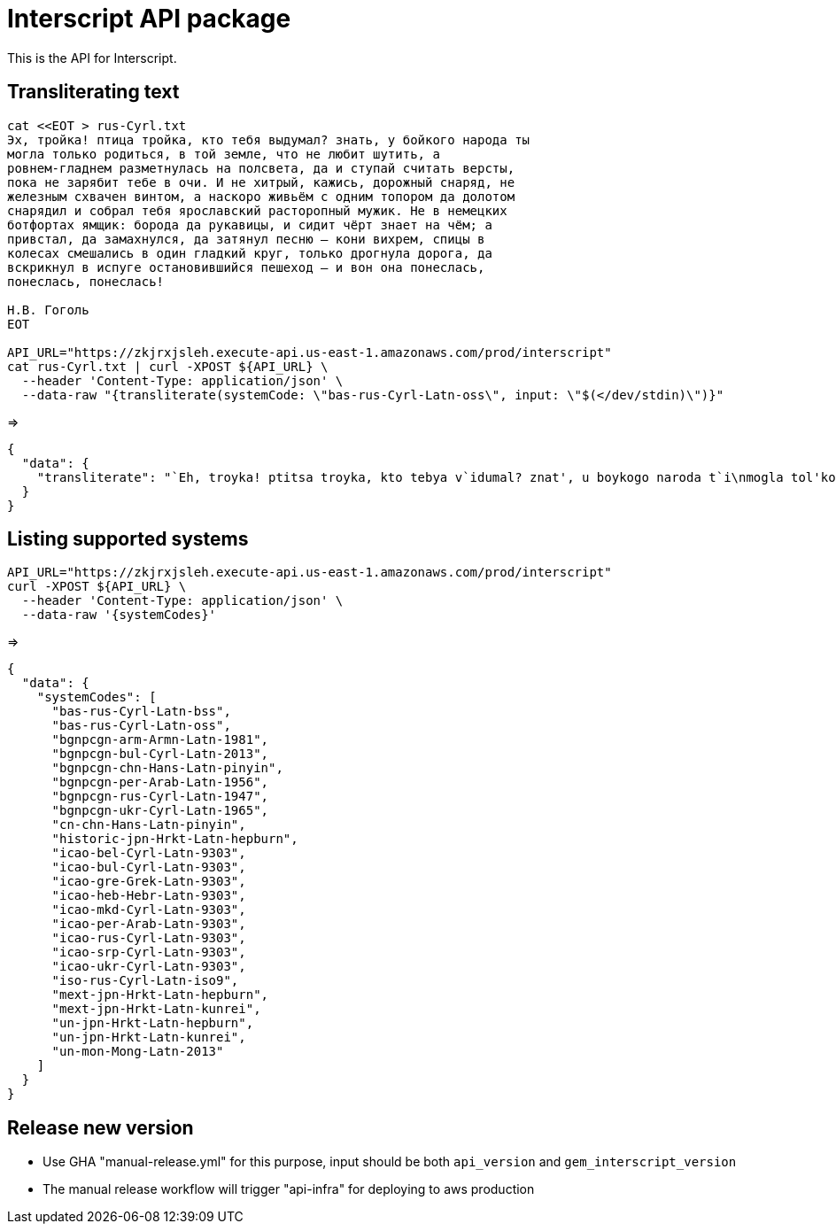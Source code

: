 = Interscript API package

This is the API for Interscript.

== Transliterating text

[source,sh]
----
cat <<EOT > rus-Cyrl.txt
Эх, тройка! птица тройка, кто тебя выдумал? знать, у бойкого народа ты
могла только родиться, в той земле, что не любит шутить, а
ровнем-гладнем разметнулась на полсвета, да и ступай считать версты,
пока не зарябит тебе в очи. И не хитрый, кажись, дорожный снаряд, не
железным схвачен винтом, а наскоро живьём с одним топором да долотом
снарядил и собрал тебя ярославский расторопный мужик. Не в немецких
ботфортах ямщик: борода да рукавицы, и сидит чёрт знает на чём; а
привстал, да замахнулся, да затянул песню — кони вихрем, спицы в
колесах смешались в один гладкий круг, только дрогнула дорога, да
вскрикнул в испуге остановившийся пешеход — и вон она понеслась,
понеслась, понеслась!

Н.В. Гоголь
EOT

API_URL="https://zkjrxjsleh.execute-api.us-east-1.amazonaws.com/prod/interscript"
cat rus-Cyrl.txt | curl -XPOST ${API_URL} \
  --header 'Content-Type: application/json' \
  --data-raw "{transliterate(systemCode: \"bas-rus-Cyrl-Latn-oss\", input: \"$(</dev/stdin)\")}"
----

=>

[source,json]
----
{
  "data": {
    "transliterate": "`Eh, troyka! ptitsa troyka, kto tebya v`idumal? znat', u boykogo naroda t`i\nmogla tol'ko rodit'sya, v toy zemle, chto ne lyubit shutit', a\nrovnem-gladnem razmetnulas' na polsveta, da i stupay schitat' verst`i,\npoka ne zaryabit tebe v ochi. I ne hitr`iy, kazhis', dorozhn`iy snaryad, ne\nzhelezn`im shvachen vintom, a naskoro zhiv'``em s odnim toporom da dolotom\nsnaryadil i sobral tebya yaroslavskiy rastoropn`iy muzhik. Ne v nemetskih\nbotfortah yamshchik: boroda da rukavits`i, i sidit ch``ert znaet na ch``em; a\nprivstal, da zamahnulsya, da zatyanul pesnyu — koni vihrem, spits`i v\nkolesah smeshalis' v odin gladkiy krug, tol'ko drognula doroga, da\nvskriknul v ispuge ostanovivshiysya peshehod — i von ona poneslas',\nponeslas', poneslas'!\n\nN.V. Gogol'"
  }
}
----

== Listing supported systems

[source,sh]
----
API_URL="https://zkjrxjsleh.execute-api.us-east-1.amazonaws.com/prod/interscript"
curl -XPOST ${API_URL} \
  --header 'Content-Type: application/json' \
  --data-raw '{systemCodes}'
----

=>

[source,json]
----
{
  "data": {
    "systemCodes": [
      "bas-rus-Cyrl-Latn-bss",
      "bas-rus-Cyrl-Latn-oss",
      "bgnpcgn-arm-Armn-Latn-1981",
      "bgnpcgn-bul-Cyrl-Latn-2013",
      "bgnpcgn-chn-Hans-Latn-pinyin",
      "bgnpcgn-per-Arab-Latn-1956",
      "bgnpcgn-rus-Cyrl-Latn-1947",
      "bgnpcgn-ukr-Cyrl-Latn-1965",
      "cn-chn-Hans-Latn-pinyin",
      "historic-jpn-Hrkt-Latn-hepburn",
      "icao-bel-Cyrl-Latn-9303",
      "icao-bul-Cyrl-Latn-9303",
      "icao-gre-Grek-Latn-9303",
      "icao-heb-Hebr-Latn-9303",
      "icao-mkd-Cyrl-Latn-9303",
      "icao-per-Arab-Latn-9303",
      "icao-rus-Cyrl-Latn-9303",
      "icao-srp-Cyrl-Latn-9303",
      "icao-ukr-Cyrl-Latn-9303",
      "iso-rus-Cyrl-Latn-iso9",
      "mext-jpn-Hrkt-Latn-hepburn",
      "mext-jpn-Hrkt-Latn-kunrei",
      "un-jpn-Hrkt-Latn-hepburn",
      "un-jpn-Hrkt-Latn-kunrei",
      "un-mon-Mong-Latn-2013"
    ]
  }
}
----

== Release new version

- Use GHA "manual-release.yml" for this purpose, input should be both `api_version` and `gem_interscript_version`
- The manual release workflow will trigger "api-infra" for deploying to aws production
